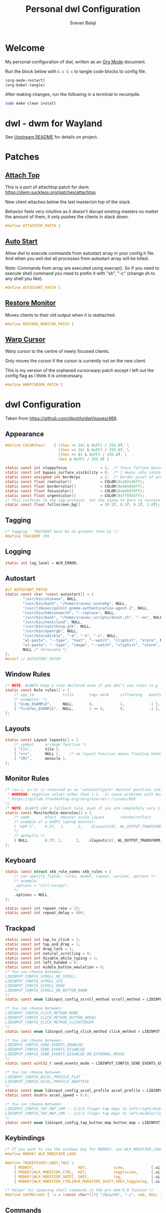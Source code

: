 #+TITLE: Personal dwl Configuration
#+AUTHOR: Sravan Balaji
#+AUTO_TANGLE: t
#+STARTUP: showeverything

* Table of Contents :TOC_3:noexport:
- [[#welcome][Welcome]]
- [[#dwl---dwm-for-wayland][dwl - dwm for Wayland]]
- [[#patches][Patches]]
  - [[#attach-top][Attach Top]]
  - [[#auto-start][Auto Start]]
  - [[#restore-monitor][Restore Monitor]]
  - [[#warp-cursor][Warp Cursor]]
- [[#dwl-configuration][dwl Configuration]]
  - [[#appearance][Appearance]]
  - [[#tagging][Tagging]]
  - [[#logging][Logging]]
  - [[#autostart][Autostart]]
  - [[#window-rules][Window Rules]]
  - [[#layouts][Layouts]]
  - [[#monitor-rules][Monitor Rules]]
  - [[#keyboard][Keyboard]]
  - [[#trackpad][Trackpad]]
  - [[#keybindings][Keybindings]]
  - [[#commands][Commands]]
  - [[#buttons][Buttons]]
- [[#justfile][Justfile]]

* Welcome

My personal configuration of dwl, written as an [[https://orgmode.org][Org Mode]] document.

Run the block below with ~C-c C-c~ to tangle code blocks to config file.

#+BEGIN_SRC emacs-lisp :tangle no
(org-mode-restart)
(org-babel-tangle)
#+END_SRC

After making changes, run the following in a terminal to recompile.

#+BEGIN_SRC bash :tangle no
sudo make clean install
#+END_SRC

* dwl - dwm for Wayland

See [[./README.md][Upstream README]] for details on project.

* Patches

** [[https://codeberg.org/dwl/dwl-patches/src/branch/main/patches/attachtop][Attach Top]]

This is a port of attachtop patch for dwm: https://dwm.suckless.org/patches/attachtop

New client attaches below the last master/on top of the stack.

Behavior feels very intuitive as it doesn't disrupt existing masters no matter the amount of them, it only pushes the clients in stack down.

#+BEGIN_SRC c :tangle patches.def.h
#define ATTACHTOP_PATCH 1
#+END_SRC

** [[https://codeberg.org/dwl/dwl-patches/src/branch/main/patches/autostart][Auto Start]]

Allow dwl to execute commands from autostart array in your config.h file. And when you exit dwl all processes from autostart array will be killed.

Note: Commands from array are executed using execvp(). So if you need to execute shell command you need to prefix it with "sh", "-c" (change sh to any shell you like).

#+BEGIN_SRC c :tangle patches.def.h
#define AUTOSTART_PATCH 1
#+END_SRC

** [[https://codeberg.org/dwl/dwl-patches/src/branch/main/patches/restore-monitor][Restore Monitor]]

Moves clients to their old output when it is reattached.

#+BEGIN_SRC c :tangle patches.def.h
#define RESTORE_MONITOR_PATCH 1
#+END_SRC

** [[https://codeberg.org/dwl/dwl-patches/src/branch/main/patches/warpcursor][Warp Cursor]]

Warp cursor to the centre of newly focused clients.

Only moves the cursor if the cursor is currently not on the new client.

This is my version of the orphaned cursorwarp patch except I left out the config flag as I think it is unnecessary.

#+BEGIN_SRC c :tangle patches.def.h
#define WARPCURSOR_PATCH 1
#+END_SRC

* dwl Configuration

Taken from https://github.com/djpohly/dwl/issues/466.

** Appearance

#+BEGIN_SRC c :tangle config.h
#define COLOR(hex)    { ((hex >> 24) & 0xFF) / 255.0f, \
                        ((hex >> 16) & 0xFF) / 255.0f, \
                        ((hex >> 8) & 0xFF) / 255.0f, \
                        (hex & 0xFF) / 255.0f }
#+END_SRC

#+BEGIN_SRC c :tangle config.h
static const int sloppyfocus               = 1;  /* focus follows mouse */
static const int bypass_surface_visibility = 0;  /* 1 means idle inhibitors will disable idle tracking even if it's surface isn't visible  */
static const unsigned int borderpx         = 2;  /* border pixel of windows */
static const float rootcolor[]             = COLOR(0x282a36ff);
static const float bordercolor[]           = COLOR(0x4d4d4dff);
static const float focuscolor[]            = COLOR(0xbd93f9ff);
static const float urgentcolor[]           = COLOR(0xff5555ff);
/* This conforms to the xdg-protocol. Set the alpha to zero to restore the old behavior */
static const float fullscreen_bg[]         = {0.1f, 0.1f, 0.1f, 1.0f}; /* You can also use glsl colors */
#+END_SRC

** Tagging

#+BEGIN_SRC c :tangle config.h
/* tagging - TAGCOUNT must be no greater than 31 */
#define TAGCOUNT (9)
#+END_SRC

** Logging

#+BEGIN_SRC c :tangle config.h
static int log_level = WLR_ERROR;
#+END_SRC

** Autostart

#+BEGIN_SRC c :tangle config.h
#if AUTOSTART_PATCH
static const char *const autostart[] = {
        "/usr/bin/shikane", NULL,
        "/usr/bin/bash", "/home/sravan/.azotebg", NULL,
        "/usr/libexec/polkit-gnome-authentication-agent-1", NULL,
        "/usr/bin/kdeconnectd", "--replace", NULL,
        "/usr/bin/bash", "/home/sravan/.scripts/dunst.sh", "--on", NULL,
        "/usr/bin/nextcloud", NULL,
        "/usr/bin/syncthing-gtk", NULL,
        "/usr/bin/openrgb", NULL,
        "/usr/bin/udiskie", "-a", "-n", "-s", NULL,
        "wl-paste", "--type", "text", "--watch", "cliphist", "store", NULL,
        "wl-paste", "--type", "image", "--watch", "cliphist", "store", NULL,
        NULL /* terminate */
};
#endif // AUTOSTART_PATCH
#+END_SRC

** Window Rules

#+BEGIN_SRC c :tangle config.h
/* NOTE: ALWAYS keep a rule declared even if you don't use rules (e.g leave at least one example) */
static const Rule rules[] = {
	/* app_id             title       tags mask     isfloating   monitor */
	/* examples: */
	{ "Gimp_EXAMPLE",     NULL,       0,            1,           -1 }, /* Start on currently visible tags floating, not tiled */
	{ "firefox_EXAMPLE",  NULL,       1 << 8,       0,           -1 }, /* Start on ONLY tag "9" */
};
#+END_SRC

** Layouts

#+BEGIN_SRC c :tangle config.h
static const Layout layouts[] = {
	/* symbol     arrange function */
	{ "[]=",      tile },
	{ "><>",      NULL },    /* no layout function means floating behavior */
	{ "[M]",      monocle },
};
#+END_SRC

** Monitor Rules

#+BEGIN_SRC c :tangle config.h
/* (x=-1, y=-1) is reserved as an "autoconfigure" monitor position indicator
 ,* WARNING: negative values other than (-1, -1) cause problems with Xwayland clients
 ,* https://gitlab.freedesktop.org/xorg/xserver/-/issues/899
,*/
/* NOTE: ALWAYS add a fallback rule, even if you are completely sure it won't be used */
static const MonitorRule monrules[] = {
	/* name       mfact  nmaster scale layout       rotate/reflect                x    y */
	/* example of a HiDPI laptop monitor:
	{ "eDP-1",    0.5f,  1,      2,    &layouts[0], WL_OUTPUT_TRANSFORM_NORMAL,   -1,  -1 },
	,*/
	/* defaults */
	{ NULL,       0.5f, 1,      1,    &layouts[0], WL_OUTPUT_TRANSFORM_NORMAL,   -1,  -1 },
};
#+END_SRC

** Keyboard

#+BEGIN_SRC c :tangle config.h
static const struct xkb_rule_names xkb_rules = {
	/* can specify fields: rules, model, layout, variant, options */
	/* example:
	.options = "ctrl:nocaps",
	,*/
	.options = NULL,
};

static const int repeat_rate = 25;
static const int repeat_delay = 600;
#+END_SRC

** Trackpad

#+BEGIN_SRC c :tangle config.h
static const int tap_to_click = 1;
static const int tap_and_drag = 1;
static const int drag_lock = 1;
static const int natural_scrolling = 0;
static const int disable_while_typing = 1;
static const int left_handed = 0;
static const int middle_button_emulation = 0;
/* You can choose between:
LIBINPUT_CONFIG_SCROLL_NO_SCROLL
LIBINPUT_CONFIG_SCROLL_2FG
LIBINPUT_CONFIG_SCROLL_EDGE
LIBINPUT_CONFIG_SCROLL_ON_BUTTON_DOWN
,*/
static const enum libinput_config_scroll_method scroll_method = LIBINPUT_CONFIG_SCROLL_2FG;

/* You can choose between:
LIBINPUT_CONFIG_CLICK_METHOD_NONE
LIBINPUT_CONFIG_CLICK_METHOD_BUTTON_AREAS
LIBINPUT_CONFIG_CLICK_METHOD_CLICKFINGER
,*/
static const enum libinput_config_click_method click_method = LIBINPUT_CONFIG_CLICK_METHOD_BUTTON_AREAS;

/* You can choose between:
LIBINPUT_CONFIG_SEND_EVENTS_ENABLED
LIBINPUT_CONFIG_SEND_EVENTS_DISABLED
LIBINPUT_CONFIG_SEND_EVENTS_DISABLED_ON_EXTERNAL_MOUSE
,*/
static const uint32_t send_events_mode = LIBINPUT_CONFIG_SEND_EVENTS_ENABLED;

/* You can choose between:
LIBINPUT_CONFIG_ACCEL_PROFILE_FLAT
LIBINPUT_CONFIG_ACCEL_PROFILE_ADAPTIVE
,*/
static const enum libinput_config_accel_profile accel_profile = LIBINPUT_CONFIG_ACCEL_PROFILE_ADAPTIVE;
static const double accel_speed = 0.0;

/* You can choose between:
LIBINPUT_CONFIG_TAP_MAP_LRM -- 1/2/3 finger tap maps to left/right/middle
LIBINPUT_CONFIG_TAP_MAP_LMR -- 1/2/3 finger tap maps to left/middle/right
,*/
static const enum libinput_config_tap_button_map button_map = LIBINPUT_CONFIG_TAP_MAP_LRM;
#+END_SRC

** Keybindings

#+BEGIN_SRC c :tangle config.h
/* If you want to use the windows key for MODKEY, use WLR_MODIFIER_LOGO */
#define MODKEY WLR_MODIFIER_LOGO

#define TAGKEYS(KEY,SKEY,TAG) \
	{ MODKEY,                    KEY,            view,            {.ui = 1 << TAG} }, \
	{ MODKEY|WLR_MODIFIER_CTRL,  KEY,            toggleview,      {.ui = 1 << TAG} }, \
	{ MODKEY|WLR_MODIFIER_SHIFT, SKEY,           tag,             {.ui = 1 << TAG} }, \
	{ MODKEY|WLR_MODIFIER_CTRL|WLR_MODIFIER_SHIFT,SKEY,toggletag, {.ui = 1 << TAG} }

/* helper for spawning shell commands in the pre dwm-5.0 fashion */
#define SHCMD(cmd) { .v = (const char*[]){ "/bin/sh", "-c", cmd, NULL } }
#+END_SRC

** Commands

#+BEGIN_SRC c :tangle config.h
static const char *termcmd[]         = { "kitty", NULL };
static const char *menucmd[]         = { "fuzzel", NULL };

static const Key keys[] = {
	/* Note that Shift changes certain key codes: c -> C, 2 -> at, etc. */
	/* modifier                  key                 function        argument */
	{ MODKEY,                    XKB_KEY_p,          spawn,          {.v = menucmd} },
	{ MODKEY|WLR_MODIFIER_SHIFT, XKB_KEY_Return,     spawn,          {.v = termcmd} },
	{ MODKEY,                    XKB_KEY_j,          focusstack,     {.i = +1} },
	{ MODKEY,                    XKB_KEY_k,          focusstack,     {.i = -1} },
	{ MODKEY,                    XKB_KEY_i,          incnmaster,     {.i = +1} },
	{ MODKEY,                    XKB_KEY_d,          incnmaster,     {.i = -1} },
	{ MODKEY,                    XKB_KEY_h,          setmfact,       {.f = -0.05f} },
	{ MODKEY,                    XKB_KEY_l,          setmfact,       {.f = +0.05f} },
	{ MODKEY,                    XKB_KEY_Return,     zoom,           {0} },
	{ MODKEY,                    XKB_KEY_Tab,        view,           {0} },
	{ MODKEY|WLR_MODIFIER_SHIFT, XKB_KEY_C,          killclient,     {0} },
	{ MODKEY,                    XKB_KEY_t,          setlayout,      {.v = &layouts[0]} },
	{ MODKEY,                    XKB_KEY_f,          setlayout,      {.v = &layouts[1]} },
	{ MODKEY,                    XKB_KEY_m,          setlayout,      {.v = &layouts[2]} },
	{ MODKEY,                    XKB_KEY_space,      setlayout,      {0} },
	{ MODKEY|WLR_MODIFIER_SHIFT, XKB_KEY_space,      togglefloating, {0} },
	{ MODKEY,                    XKB_KEY_e,         togglefullscreen, {0} },
	{ MODKEY,                    XKB_KEY_0,          view,           {.ui = ~0} },
	{ MODKEY|WLR_MODIFIER_SHIFT, XKB_KEY_parenright, tag,            {.ui = ~0} },
	{ MODKEY,                    XKB_KEY_comma,      focusmon,       {.i = WLR_DIRECTION_LEFT} },
	{ MODKEY,                    XKB_KEY_period,     focusmon,       {.i = WLR_DIRECTION_RIGHT} },
	{ MODKEY|WLR_MODIFIER_SHIFT, XKB_KEY_less,       tagmon,         {.i = WLR_DIRECTION_LEFT} },
	{ MODKEY|WLR_MODIFIER_SHIFT, XKB_KEY_greater,    tagmon,         {.i = WLR_DIRECTION_RIGHT} },
	TAGKEYS(          XKB_KEY_1, XKB_KEY_exclam,                     0),
	TAGKEYS(          XKB_KEY_2, XKB_KEY_at,                         1),
	TAGKEYS(          XKB_KEY_3, XKB_KEY_numbersign,                 2),
	TAGKEYS(          XKB_KEY_4, XKB_KEY_dollar,                     3),
	TAGKEYS(          XKB_KEY_5, XKB_KEY_percent,                    4),
	TAGKEYS(          XKB_KEY_6, XKB_KEY_asciicircum,                5),
	TAGKEYS(          XKB_KEY_7, XKB_KEY_ampersand,                  6),
	TAGKEYS(          XKB_KEY_8, XKB_KEY_asterisk,                   7),
	TAGKEYS(          XKB_KEY_9, XKB_KEY_parenleft,                  8),
	{ MODKEY|WLR_MODIFIER_SHIFT, XKB_KEY_Q,          quit,           {0} },

	/* Ctrl-Alt-Backspace and Ctrl-Alt-Fx used to be handled by X server */
	{ WLR_MODIFIER_CTRL|WLR_MODIFIER_ALT,XKB_KEY_Terminate_Server, quit, {0} },
	/* Ctrl-Alt-Fx is used to switch to another VT, if you don't know what a VT is
	 ,* do not remove them.
	 ,*/
#define CHVT(n) { WLR_MODIFIER_CTRL|WLR_MODIFIER_ALT,XKB_KEY_XF86Switch_VT_##n, chvt, {.ui = (n)} }
	CHVT(1), CHVT(2), CHVT(3), CHVT(4), CHVT(5), CHVT(6),
	CHVT(7), CHVT(8), CHVT(9), CHVT(10), CHVT(11), CHVT(12),
};
#+END_SRC

** Buttons

#+BEGIN_SRC c :tangle config.h
static const Button buttons[] = {
	{ MODKEY, BTN_LEFT,   moveresize,     {.ui = CurMove} },
	{ MODKEY, BTN_MIDDLE, togglefloating, {0} },
	{ MODKEY, BTN_RIGHT,  moveresize,     {.ui = CurResize} },
};
#+END_SRC

* Justfile

#+BEGIN_SRC just :tangle justfile
set shell := ["bash", "-c"]

# List just commands by default
default:
    @just --list

# Rebuild project
dwl-rebuild:
    sudo make clean all
#+END_SRC
